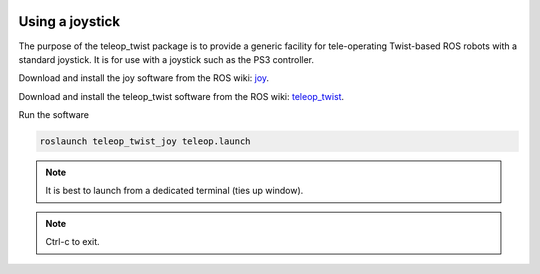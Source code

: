 .. image:: ../_static/flatland_logo2.png
    :width: 250px
    :align: right
    :target: ../_static/flatland_logo2.png

Using a joystick
================

The purpose of the teleop_twist package is to provide a generic facility 
for tele-operating Twist-based ROS robots with a standard joystick. It is for use 
with a joystick such as the PS3 controller.

.. image:: ../_static/ps3_small.jpg
    :width: 250px
    :align: right
    :target: ../_static/ps3_small.jpg

Download and install the joy software from the ROS wiki:  joy_.

.. _joy: http://wiki.ros.org/joy

Download and install the teleop_twist software from the ROS wiki:  teleop_twist_.

.. _teleop_twist: http://wiki.ros.org/teleop_twist_joy

Run the software

.. code-block:: none

    roslaunch teleop_twist_joy teleop.launch

.. note:: It is best to launch from a dedicated terminal (ties up window).

.. note:: Ctrl-c to exit.
